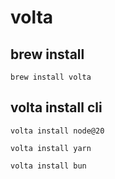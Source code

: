 * volta

** brew install

#+begin_src shell
brew install volta
#+end_src

** volta install cli

#+begin_src shell
volta install node@20

volta install yarn

volta install bun
#+end_src
